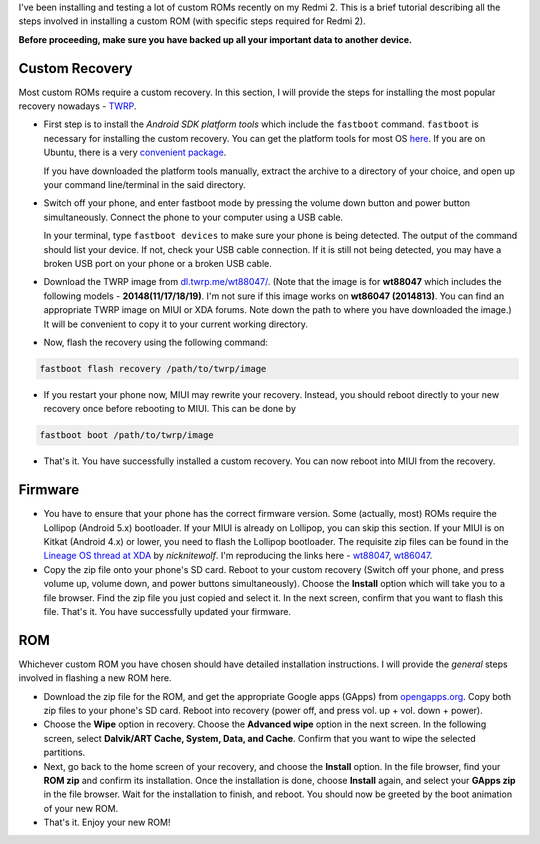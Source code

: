 .. title: Installing a custom ROM on Xiaomi Redmi 2
.. slug: installing-a-custom-rom-on-xiaomi-redmi-2
.. date: 2017-10-31 11:08:36 UTC+05:30
.. tags: android, redmi2
.. category: android
.. link: 
.. description: 
.. type: text

I've been installing and testing a lot of custom ROMs recently on my Redmi 2.
This is a brief tutorial describing all the steps involved in installing a
custom ROM (with specific steps required for Redmi 2).

**Before proceeding, make sure you have backed up all your important data to
another device.**

Custom Recovery
---------------

Most custom ROMs require a custom recovery. In this section, I will provide the
steps for installing the most popular recovery nowadays - `TWRP
<https://twrp.me>`_.

- First step is to install the *Android SDK platform tools* which include the
  ``fastboot`` command. ``fastboot`` is necessary for installing the custom
  recovery. You can get the platform tools for most OS `here
  <https://developer.android.com/studio/releases/platform-tools.html>`_. If you
  are on Ubuntu, there is a very `convenient package
  <https://packages.ubuntu.com/xenial/android-sdk-platform-tools>`_.

  If you have downloaded the platform tools manually, extract the archive to a
  directory of your choice, and open up your command line/terminal in the said
  directory.

- Switch off your phone, and enter fastboot mode by pressing the volume down
  button and power button simultaneously. Connect the phone to your computer
  using a USB cable.

  In your terminal, type ``fastboot devices`` to make sure your phone is being
  detected. The output of the command should list your device. If not, check your
  USB cable connection. If it is still not being detected, you may have a broken
  USB port on your phone or a broken USB cable.

- Download the TWRP image from `dl.twrp.me/wt88047/ <https://dl.twrp.me/wt88047/>`_. (Note
  that the image is for **wt88047** which includes the following models -
  **20148(11/17/18/19)**. I'm not sure if this image works on **wt86047
  (2014813)**. You can find an appropriate TWRP image on MIUI or XDA forums.
  Note down the path to where you have downloaded the image.) It will be
  convenient to copy it to your current working directory.

- Now, flash the recovery using the following command:

.. code:: bash

  fastboot flash recovery /path/to/twrp/image

- If you restart your phone now, MIUI may rewrite your recovery. Instead, you
  should reboot directly to your new recovery once before rebooting to MIUI.
  This can be done by

.. code:: bash

  fastboot boot /path/to/twrp/image

- That's it. You have successfully installed a custom recovery. You can now
  reboot into MIUI from the recovery.

Firmware
--------

- You have to ensure that your phone has the correct firmware version. Some
  (actually, most) ROMs require the Lollipop (Android 5.x) bootloader. If your
  MIUI is already on Lollipop, you can skip this section. If your MIUI is on
  Kitkat (Android 4.x) or lower, you need to flash the Lollipop bootloader. The
  requisite zip files can be found in the `Lineage OS thread at XDA
  <https://forum.xda-developers.com/showpost.php?p=70328051&postcount=3>`_ by
  *nicknitewolf*. I'm reproducing the links here - `wt88047
  <https://androidfilehost.com/?fid=673368273298919092>`_, `wt86047
  <https://androidfilehost.com/?fid=385035244224408045>`_.

- Copy the zip file onto your phone's SD card. Reboot to your custom recovery
  (Switch off your phone, and press volume up, volume down, and power buttons
  simultaneously). Choose the **Install** option which will take you to a file
  browser. Find the zip file you just copied and select it. In the next screen,
  confirm that you want to flash this file. That's it. You have successfully
  updated your firmware.

ROM
---

Whichever custom ROM you have chosen should have detailed installation
instructions. I will provide the *general* steps involved in flashing a new ROM
here.

- Download the zip file for the ROM, and get the appropriate Google apps
  (GApps) from `opengapps.org <http://opengapps.org/>`_. Copy both zip files to
  your phone's SD card. Reboot into recovery (power off, and press vol. up +
  vol. down + power).

- Choose the **Wipe** option in recovery. Choose the **Advanced wipe** option
  in the next screen. In the following screen, select **Dalvik/ART Cache,
  System, Data, and Cache**. Confirm that you want to wipe the selected
  partitions.

- Next, go back to the home screen of your recovery, and choose the **Install**
  option. In the file browser, find your **ROM zip** and confirm its
  installation. Once the installation is done, choose **Install** again, and
  select your **GApps zip** in the file browser. Wait for the installation to
  finish, and reboot. You should now be greeted by the boot animation of your
  new ROM.

- That's it. Enjoy your new ROM!

